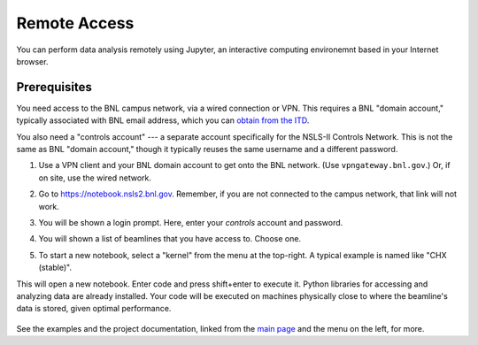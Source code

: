 .. highlight:: bash
*************
Remote Access
*************

You can perform data analysis remotely using Jupyter, an interactive computing
environemnt based in your Internet browser.

Prerequisites
-------------

You need access to the BNL campus network, via a wired connection or VPN. This
requires a BNL "domain account," typically associated with BNL email address,
which you can `obtain from the ITD <https://www.bnl.gov/accounts/>`_.

You also need a "controls account" --- a separate account specifically for the
NSLS-II Controls Network. This is not the same as BNL "domain account," though
it typically reuses the same username and a different password.

#. Use a VPN client and your BNL domain account to get onto the BNL network.
   (Use ``vpngateway.bnl.gov``.) Or, if on site, use the wired network.

#. Go to `https://notebook.nsls2.bnl.gov <https://notebook.nsls2.bnl.gov>`_.
   Remember, if you are not connected to the campus network, that link will not
   work.

#. You will be shown a login prompt. Here, enter your *controls* account and
   password.

   .. image:: _static/jupyterhub-login.png
      :align: center

#. You will shown a list of beamlines that you have access to. Choose one.

#. To start a new notebook, select a "kernel" from the menu at the top-right. A
   typical example is named like "CHX (stable)".

   .. image:: _static/jupyterhub-kernel-menu.png
      :align: center

This will open a new notebook. Enter code and press shift+enter to execute it.
Python libraries for accessing and analyzing data are already installed. Your
code will be executed on machines physically close to where the beamline's data
is stored, given optimal performance.

   .. image:: _static/jupyterhub-blank-nb.png
      :align: center

See the examples and the project documentation, linked from the
`main page </>`_ and the menu on the left, for more.
